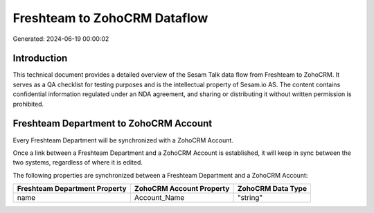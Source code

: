 =============================
Freshteam to ZohoCRM Dataflow
=============================

Generated: 2024-06-19 00:00:02

Introduction
------------

This technical document provides a detailed overview of the Sesam Talk data flow from Freshteam to ZohoCRM. It serves as a QA checklist for testing purposes and is the intellectual property of Sesam.io AS. The content contains confidential information regulated under an NDA agreement, and sharing or distributing it without written permission is prohibited.

Freshteam Department to ZohoCRM Account
---------------------------------------
Every Freshteam Department will be synchronized with a ZohoCRM Account.

Once a link between a Freshteam Department and a ZohoCRM Account is established, it will keep in sync between the two systems, regardless of where it is edited.

The following properties are synchronized between a Freshteam Department and a ZohoCRM Account:

.. list-table::
   :header-rows: 1

   * - Freshteam Department Property
     - ZohoCRM Account Property
     - ZohoCRM Data Type
   * - name
     - Account_Name
     - "string"

